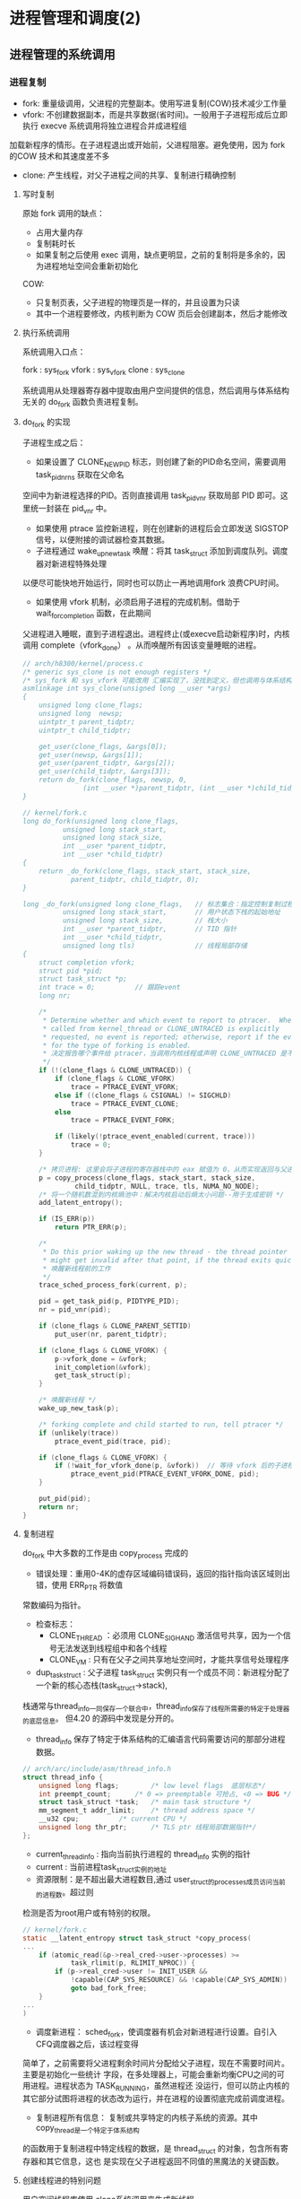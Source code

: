 * 进程管理和调度(2)
** 进程管理的系统调用
*** 进程复制
- fork: 重量级调用，父进程的完整副本。使用写进复制(COW)技术减少工作量
- vfork: 不创建数据副本，而是共享数据(省时间)。一般用于子进程形成后立即执行 execve 系统调用将独立进程合并成进程组
加载新程序的情形。在子进程退出或开始前，父进程阻塞。避免使用，因为 fork 的COW 技术和其速度差不多
- clone: 产生线程，对父子进程之间的共享、复制进行精确控制
**** 写时复制
原始 fork 调用的缺点：

- 占用大量内存
- 复制耗时长
- 如果复制之后使用 exec 调用，缺点更明显，之前的复制将是多余的，因为进程地址空间会重新初始化

COW:

- 只复制页表，父子进程的物理页是一样的，并且设置为只读
- 其中一个进程要修改，内核判断为 COW 页后会创建副本，然后才能修改
**** 执行系统调用
系统调用入口点：

fork : sys_fork
vfork : sys_vfork
clone : sys_clone

系统调用从处理器寄存器中提取由用户空间提供的信息，然后调用与体系结构无关的 do_fork 函数负责进程复制。
**** do_fork 的实现
[[file:img/Snipaste_2019-01-04_16-14-36.png]]

子进程生成之后：
- 如果设置了 CLONE_NEWPID 标志，则创建了新的PID命名空间，需要调用 task_pid_nr_ns 获取在父命名
空间中为新进程选择的PID。否则直接调用 task_pid_vnr 获取局部 PID 即可。这里统一封装在 pid_vnr 中。
- 如果使用 ptrace 监控新进程，则在创建新的进程后会立即发送 SIGSTOP 信号，以便附接的调试器检查其数据。
- 子进程通过 wake_up_new_task 唤醒：将其 task_struct 添加到调度队列。调度器对新进程特殊处理
以便尽可能快地开始运行，同时也可以防止一再地调用fork 浪费CPU时间。
- 如果使用 vfork 机制，必须启用子进程的完成机制。借助于 wait_for_completion 函数，在此期间
父进程进入睡眠，直到子进程退出。进程终止(或execve启动新程序)时，内核调用 complete（vfork_done）
。从而唤醒所有因该变量睡眠的进程。

#+BEGIN_SRC C
// arch/h8300/kernel/process.c
/* generic sys_clone is not enough registers */
/* sys_fork 和 sys_vfork 可能改用 汇编实现了，没找到定义，但也调用与体系结构无关的 do_fork
asmlinkage int sys_clone(unsigned long __user *args)
{
	unsigned long clone_flags;
	unsigned long  newsp;
	uintptr_t parent_tidptr;
	uintptr_t child_tidptr;

	get_user(clone_flags, &args[0]);
	get_user(newsp, &args[1]);
	get_user(parent_tidptr, &args[2]);
	get_user(child_tidptr, &args[3]);
	return do_fork(clone_flags, newsp, 0,
		       (int __user *)parent_tidptr, (int __user *)child_tidptr);
}

// kernel/fork.c
long do_fork(unsigned long clone_flags,
	      unsigned long stack_start,
	      unsigned long stack_size,
	      int __user *parent_tidptr,
	      int __user *child_tidptr)
{
	return _do_fork(clone_flags, stack_start, stack_size,
			parent_tidptr, child_tidptr, 0);
}

long _do_fork(unsigned long clone_flags,   // 标志集合：指定控制复制过程的一些属性
	      unsigned long stack_start,       // 用户状态下栈的起始地址
	      unsigned long stack_size,        // 栈大小
	      int __user *parent_tidptr,       // TID 指针
	      int __user *child_tidptr,
	      unsigned long tls)               // 线程局部存储
{
	struct completion vfork;
	struct pid *pid;
	struct task_struct *p;
	int trace = 0;          // 跟踪event
	long nr;

	/*
	 * Determine whether and which event to report to ptracer.  When
	 * called from kernel_thread or CLONE_UNTRACED is explicitly
	 * requested, no event is reported; otherwise, report if the event
	 * for the type of forking is enabled.
     * 决定报告哪个事件给 ptracer，当调用内核线程或声明 CLONE_UNTRACED 是不报告
	 */
	if (!(clone_flags & CLONE_UNTRACED)) {
		if (clone_flags & CLONE_VFORK)
			trace = PTRACE_EVENT_VFORK;
		else if ((clone_flags & CSIGNAL) != SIGCHLD)
			trace = PTRACE_EVENT_CLONE;
		else
			trace = PTRACE_EVENT_FORK;

		if (likely(!ptrace_event_enabled(current, trace)))
			trace = 0;
	}

    /* 拷贝进程: 这里会将子进程的寄存器栈中的 eax 赋值为 0，从而实现返回与父进程不同的值 */
	p = copy_process(clone_flags, stack_start, stack_size,
			 child_tidptr, NULL, trace, tls, NUMA_NO_NODE);
    /* 将一个随机数混到内核熵池中：解决内核启动后熵太小问题--用于生成密钥 */
	add_latent_entropy();

	if (IS_ERR(p))
		return PTR_ERR(p);

	/*
	 * Do this prior waking up the new thread - the thread pointer
	 * might get invalid after that point, if the thread exits quickly.
     * 唤醒新线程前的工作
	 */
	trace_sched_process_fork(current, p);

	pid = get_task_pid(p, PIDTYPE_PID);
	nr = pid_vnr(pid);

	if (clone_flags & CLONE_PARENT_SETTID)
		put_user(nr, parent_tidptr);

	if (clone_flags & CLONE_VFORK) {
		p->vfork_done = &vfork;
		init_completion(&vfork);
		get_task_struct(p);
	}

    /* 唤醒新线程 */
	wake_up_new_task(p);

	/* forking complete and child started to run, tell ptracer */
	if (unlikely(trace))
		ptrace_event_pid(trace, pid);

	if (clone_flags & CLONE_VFORK) {
		if (!wait_for_vfork_done(p, &vfork))  // 等待 vfork 后的子进程退出
			ptrace_event_pid(PTRACE_EVENT_VFORK_DONE, pid);
	}

	put_pid(pid);
	return nr;
}
#+END_SRC
**** 复制进程
     do_fork 中大多数的工作是由 copy_process 完成的

[[file:img/Snipaste_2019-01-04_16-55-54.png]]

- 错误处理：重用0-4K的虚存区域编码错误码，返回的指针指向该区域则出错，使用 ERR_PTR 将数值
常数编码为指针。
- 检查标志：
  - CLONE_THREAD ：必须用 CLONE_SIGHAND 激活信号共享，因为一个信号无法发送到线程组中和各个线程
  - CLONE_VM : 只有在父子之间共享地址空间时，才能共享信号处理程序
- dup_task_struct : 父子进程 task_struct 实例只有一个成员不同：新进程分配了一个新的核心态栈(task_struct->stack),
栈通常与thread_info一同保存一个联合中，thread_info保存了线程所需要的特定于处理器的底层信息。
但4.20 的源码中发现是分开的。

- thread_info 保存了特定于体系结构的汇编语言代码需要访问的那部分进程数据。
#+BEGIN_SRC C
// arch/arc/include/asm/thread_info.h
struct thread_info {
	unsigned long flags;		/* low level flags  底层标志*/
	int preempt_count;		/* 0 => preemptable 可抢占, <0 => BUG */
	struct task_struct *task;	/* main task structure */
	mm_segment_t addr_limit;	/* thread address space */
	__u32 cpu;			/* current CPU */
	unsigned long thr_ptr;		/* TLS ptr 线程局部数据指针*/
};
#+END_SRC

- current_thread_info : 指向当前执行进程的 thread_info 实例的指针
- current : 当前进程task_struct实例的地址
- 资源限制：是不超出最大进程数目,通过 user_struct的processes成员访问当前的进程数。超过则
检测是否为root用户或有特别的权限。
#+BEGIN_SRC C
// kernel/fork.c
static __latent_entropy struct task_struct *copy_process(
...
	if (atomic_read(&p->real_cred->user->processes) >=
			task_rlimit(p, RLIMIT_NPROC)) {
		if (p->real_cred->user != INIT_USER &&
		    !capable(CAP_SYS_RESOURCE) && !capable(CAP_SYS_ADMIN))
			goto bad_fork_free;
	}
...
)
#+END_SRC
- 调度新进程： sched_fork，使调度器有机会对新进程进行设置。自引入CFQ调度器之后，该过程变得
简单了，之前需要将父进程剩余时间片分配给父子进程，现在不需要时间片。主要是初始化一些统计
字段，在多处理器上，可能会重新均衡CPU之间的可用进程。进程状态为 TASK_RUNNING，虽然进程还
没运行，但可以防止内核的其它部分试图将进程的状态改为运行，并在进程的设置彻底完成前调度进程。

- 复制进程所有信息： 复制或共享特定的内核子系统的资源。其中 copy_thread是一个特定于体系结构
的函数用于复制进程中特定线程的数据，是 thread_struct 的对象，包含所有寄存器和其它信息，这也
是实现在父子进程返回不同值的黑魔法的关键函数。

[[file:img/Snipaste_2019-01-04_22-53-34.png]]
**** 创建线程进的特别问题
     用户空间线程库使用 clone系统调用来生成新线程。

sys_futex: 快速的用户空间互斥量，用于唤醒等待线程结束事件的进程。
*** 内核线程
    是由内核直接启动的进程。实际上是将内核函数委托给独立的进程，与系统中其它进程
“并行”执行。经常称之为（内核）守护进程。
- 周期性地将修改的内存页与页来源块设备同步(mmap文件映射)
- 将较少使用的内存页写入swap区
- 管理延时动作
- 文件系统事务日志

分类：
1. 线程启动后一直等待直到内核请求报告某五特定操作
2. 启动后周期性的间隔运行，检测特定资源的使用。用于连续监测任务

启动函数:
#+BEGIN_SRC C
/arch/csky/include/asm/processor.h
extern int kernel_thread(int (*fn)(void *), void *arg, unsigned long flags);
#+END_SRC
- fn : 线程执行函数
- arg : 传递给 fn 的参数
- flags : 标志，如CLONE

kernel_thread的第一个任务是构建一个 pt_regs实例，对特定体系结构的寄存器指定适当的值，
然后调用 do_fork 函数。

注意：
- 只在CPU的管态执行，不在用户态
- 只可以访问虚拟地址的内核部分(>TASK_SIZE)
**** 内存描述符
#+BEGIN_SRC C
struct task_struct{
...
	struct mm_struct		*mm;
	struct mm_struct		*active_mm;
...
}
#+END_SRC
- 当用户态切换到内核态(如系统调用)时，用户空间部分mm指向的 mm_struct 实例描述。
- 内核线程不能访问用户空间，所以 mm 设置为空指针
- 由于内核必须知道用户空间包含了什么，所以 active_mm 中保存了指向的实例来描述
- 惰性TLB进程：内核线程前后的进程相同，则不需要修改用户空间地址与表，地址转换
后备缓冲器(TLB)的信息依然有效。否则需要切换并清除TLB数据
- 内核在进程上下文运行时，mm和active_mm相同
**** 实现
***** 老方法
      使用 kernel_thread 函数 ：
- 从内核线程释放其父进程(用户进程)所有的资源
- daemonize 阻塞信号的接收
- 将 init 用作守护进程的父进程
***** 新方法
      使用辅助函数 kthread_create*
#+BEGIN_SRC C
// kernel/kthread.c
struct task_struct *kthread_create_on_node(int (*threadfn)(void *data),
					   void *data,
					   int node,
					   const char namefmt[], ...);

// 绑定到特定的 CPU
struct task_struct *kthread_create_on_cpu(int (*threadfn)(void *data),
					   void *data,
					   int node,
					   const char namefmt[], ...);
#+END_SRC
创建一个名为 namefmt 的线程，创建完是停止的，需要调用 wake_up_process 启动。此后会
调用以 data 为参数的 threadfn 函数。

也可以使用 kthread_run 将前面两步合在一起，创建完马上运行。
*** 启动新程序
    即用新的代码替换现存的程序。Linux提供的 execve 系统调用可用于此目的。
**** execve 的实现
       和 fork 系列函数一样，execve 也有对应的体系结构相关的入口函数 sys_execve 函数,以及无关的
do_execve 例程。
#+BEGIN_SRC C
// fs/exec.c
int do_execve(struct filename *filename,
	const char __user *const __user *__argv,
	const char __user *const __user *__envp)
#+END_SRC
[[file:img/Snipaste_2019-01-06_17-35-04.png]]

search_binary_handler 用于在 do_execve 结束时查找一种适当的二进制格式，用于所要执行的特定文件。二进制格式处理程序
负责将新程序的数据加载到旧的地址空间中。

- 释放原进程使用的所有资源
- 将应用程序映射到虚拟地址空间中
  - text 段包含程序的可执行代码。 start_code 和 end_code 为边界
  - 预先初始化的数据位于 start_data 和 end_data 之间。映射自可执行文件的数据段
  - 堆用于动态内存分配，亦置于虚拟地址空间中， start_brk 和 brk 指定边界
  - 栈的位置由 start_stack 定义
  - 程序的参数和环境分别位于 arg_start - arg_end 和 env_start - env_end 之间
- 设置进程的指令指针和其它特定于体系结构的寄存器，以便调度器执行程序的 main 函数
[[file:img/Snipaste_2019-01-07_15-45-16.png]]
**** 解释二进制格式
       在Linux内核中，每种二进制格式都表示为下列数据结构(己经简化过)的一个实例:
#+BEGIN_SRC C
// include/linux/binfmts.h
/*
 * This structure defines the functions that are used to load the binary formats that
 * linux accepts.
 */
struct linux_binfmt {
	struct list_head lh;
	struct module *module;
	int (*load_binary)(struct linux_binprm *);
	int (*load_shlib)(struct file *);
	int (*core_dump)(struct coredump_params *cprm);
	unsigned long min_coredump;	/* minimal dump size */
} __randomize_layout;
#+END_SRC
- load_binary : 加载普通程序
- load_shlib : 加载共享库
- core_dump : 程序出错时内存转储

    每种二进制格式首先必须使用 =register_binfmt= 向内核注册。该函数的目的是向一个链表增加一
种新的一进制格式，该链表的表头是 =fs/exec.c= 中的全局变量 =formats= .  =linux_binfmt= 实例通过其
 next 成员彼此连接起来。
*** 退出进程
    系统调用 exit 的入口 sys_exit。当然工作还是放在 do_exit 里面。将各个应用计数器减一，如果计数为0则将相应的内存区域返还给
内存管理模块。
** 调度器
   任务是在程序之间共享CPU时间，创造并行的错觉。分为调度策略和上下文切换
*** 概述
[[file:img/Snipaste_2019-01-07_17-07-22.png]]

存在的问题：

- 进程的不同的优先级(nice值)，重要的进程比次要的进程更多的CPU时间
- 不能切换术频繁，开销浪费CPU时间
*** 数据结构
[[file:img/Snipaste_2019-01-07_17-22-09.png]]
**** 激活调度：

- 直接：进程打算睡眠或出于其它原因放弃CPU
- 周期性：以固定的频率运行，检测是不需要切换进程
**** 通用调度器
     本质是一个分配器，与其它两个组件交互。

- 调度类用于判断接下来运行哪个进程。内核支持不同的调度策略(完全公平、实时、空闲调度)，调度类以模块代方法实现这些策略，即一个类的代码不需要与其它类的代码交互
- 选中将要运行的进程后，必须执行底层任务切换。每个进程都刚好属于某一调度类，各个调度类负责管理,
***** task_struct 的成员
      与调度相关的成员
#+BEGIN_SRC C
// include/linux/sched.h
struct task_struct {
...
	int				prio;
	int				static_prio;
	int				normal_prio;
	unsigned int			rt_priority;

	const struct sched_class	*sched_class;
	struct sched_entity		se;
	struct sched_rt_entity		rt;
#ifdef CONFIG_CGROUP_SCHED
	struct task_group		*sched_task_group;
#endif
	struct sched_dl_entity		dl;

#ifdef CONFIG_PREEMPT_NOTIFIERS
	/* List of struct preempt_notifier: */
	struct hlist_head		preempt_notifiers;
#endif

#ifdef CONFIG_BLK_DEV_IO_TRACE
	unsigned int			btrace_seq;
#endif

	unsigned int			policy;
	int				nr_cpus_allowed;
	cpumask_t			cpus_allowed;
...
}
#+END_SRC
- prio 和 normal_prio 表示动态优先级，static_prio 表示静态优先级。静态优先级是进程启动时分配的优先级.可以用
nice和sche_setscheduler系统调用修改. normal_priority 表示基于静态优先级和调度策略计算出的优先级. 进程分支时,
子进程会继承 normal_priority.
- rt_priority 表示时优先级, 值越大优先级越高, [0,99]
- sched_class 表示所属调度器类
- 调度器不局限于进程,可以用于组调度, 可用的 CPU 时间在进程组分配, 然后在组内再分配
- se 为调度实体, st 为实时调度实体(4.20中的 run_list 和 time_silce 包含在此结构中)
- policy 保存对该进程应用的调度策略, Linux 支持 5 个可能的值
  - sched_normal : 普通进程, 完全公平调度器
  - sched_batch 和 sched_IDLE: 次要任务, 完全公平调度器
  - sched_rr 和 sched_fifo : 软实时进程, 分别实现了循环方法和先进先出机制, 为不公平调度器类, 而是实时调度器类
- cpus_allowed 是一个位域, 用来限制进程可以在哪些CPU上运行
***** 调度器类
      提供了通用调度器和各个调度方法之间的关联, 由特定数据结构中汇集的几个函数指针表示.全局调度器请求的各个操作都
可以由一个指针表示, 使得无需了解不同调度器类的内部工作原理, 即可创建通用调度器.
#+BEGIN_SRC C
// include/linux/sched/sched.h
struct sched_class {
	const struct sched_class *next;

	void (*enqueue_task) (struct rq *rq, struct task_struct *p, int flags);
	void (*dequeue_task) (struct rq *rq, struct task_struct *p, int flags);
	void (*yield_task)   (struct rq *rq);
	bool (*yield_to_task)(struct rq *rq, struct task_struct *p, bool preempt);

	void (*check_preempt_curr)(struct rq *rq, struct task_struct *p, int flags);

	/*
	 * It is the responsibility of the pick_next_task() method that will
	 * return the next task to call put_prev_task() on the @prev task or
	 * something equivalent.
	 *
	 * May return RETRY_TASK when it finds a higher prio class has runnable
	 * tasks.
	 */
	struct task_struct * (*pick_next_task)(struct rq *rq,
					       struct task_struct *prev,
					       struct rq_flags *rf);
	void (*put_prev_task)(struct rq *rq, struct task_struct *p);
...
}
#+END_SRC
每个调度类都有一个 struct sched_class 的实例, 且它们的层次结构是平坦的. next 成员将不同的调度类按实时
、完全公平、空闲顺序连接起来。这个层次结构在编译时已经建立：没有运行时动态增加新调度器的机制

- enqueue_task:向就绪队列添加一个新进程。在进程从睡眠状态变为可运行状态时，即发生该操作
- dequeue_task:提供逆向操作，将一个进程从就绪队列去除。事实上，在进程从可运行状态切换到不可运行状态时，就会发生该操作。
- sched_yield : 进程自愿放弃处理器时
- check_preempt_curr : 用一个新唤醒的进程来抢占当前进程
- pick_next_task : 选择下一个将要运行的进程
- put_prev_task : 在用另一个进程代替当前进程之前调用
- set_curr_task : 进程的调度策发生变化时
- task_tick : 每次激活周期性调度器时，由周期性调度器调用
- new_task : 关联 fork 系统调用和调度器
***** 就绪队列
      核心调度器用于管理活动进程的主要数据结构称之为就绪队列，每个CPU都有自己的就绪队列，各个活动进程只出现在一个就绪队列中，在多个CPU同时运行一个进程是不可能的。
#+BEGIN_SRC C
// sched.h
struct rq {
	unsigned int		nr_running;
#ifdef CONFIG_NUMA_BALANCING
	unsigned int		nr_numa_running;
	unsigned int		nr_preferred_running;
	unsigned int		numa_migrate_on;
#endif
	#define CPU_LOAD_IDX_MAX 5
	unsigned long		cpu_load[CPU_LOAD_IDX_MAX];
...
	/* capture load from *all* tasks on this CPU: */
	struct load_weight	load;
	unsigned long		nr_load_updates;
	u64			nr_switches;

	struct cfs_rq		cfs;
	struct rt_rq		rt;
	struct dl_rq		dl;
...
	struct task_struct	*curr;
	struct task_struct	*idle;
	struct task_struct	*stop;
	unsigned long		next_balance;
	struct mm_struct	*prev_mm;

	unsigned int		clock_update_flags;
	u64			clock;
	u64			clock_task;
...
}
#+END_SRC
- nr_running : 指定了队列上可运行的进程的数目
- load : 提供就绪队列当前负荷的度量
- cpu_load : 跟踪此前的负荷状态
- cfs 和 rt : 嵌入的子就绪队列，分别用于完全公平调度器和实时调度器
- curr : 指向当前进程的 task_struct 实例
- idle : 指向空闲进程的 task_struct 实例
- clock : 实现就绪队列自身的时钟

系统中所有的就绪队列都在 runqueues 数组中，每个元素分别对应于系统中一个CPU。
#+BEGIN_SRC C
// kernel/sched/core.c
DEFINE_PER_CPU_SHARED_ALIGNED(struct rq, runqueues);
#+END_SRC
***** 调度实体
      调度器可以操作比进程更一般的实体。
#+BEGIN_SRC C
// include/linux/sched.h
struct sched_entity {
	/* For load-balancing: */
	struct load_weight		load;
	unsigned long			runnable_weight;
	struct rb_node			run_node;
	struct list_head		group_node;
	unsigned int			on_rq;

	u64				exec_start;
	u64				sum_exec_runtime;
	u64				vruntime;
	u64				prev_sum_exec_runtime;
...
}
#+END_SRC
如果编译内核时启用了调度器统计，会包含很多用于统计的成员

- load : 权重，决定了各个实体占队列总负荷的比例
- run_node : 红黑树结点， 便于排序
- on_rq　: 是否在就绪队列上接受调度
- sum_exec_runtime : 记录消耗的 CPU 时间用于完全公平调度器
- vruntime : 虚拟时钟
- 进程撤销时，当前 sum_exec_runtime 保存到 prev_exec_runtime
*** 处理优先级
**** 优先级的内核表示
     在用户空间可以通过 nice 命令设置进程的静态优先级，这中内部会调用 nice 系统调用。
nice 值在 [-20 ~ 19] 之间，值越低优先级越高。内核使用 (0~139] 的数值表示内部优先级, 值越低优先级越高。
nice 值映射到 [100~139]。

[[file:img/Snipaste_2019-01-08_15-31-07.png]]
**** 计算优先级
     除了静态优先级(task_struct->static_prio)，还需要考虑动态优先级(task_struct->prio)、普通优先级(task_struct->normal_prio)。
#+BEGIN_SRC C
// kernel/sched/core.c
/*
 * Calculate the current priority, i.e. the priority
 * taken into account by the scheduler. This value might
 * be boosted by RT tasks, or might be boosted by
 * interactivity modifiers. Will be RT if the task got
 * RT-boosted. If not then it returns p->normal_prio.
 */
static int effective_prio(struct task_struct *p)
{
	p->normal_prio = normal_prio(p);
	/*
	 * If we are RT tasks or we were boosted to RT priority,
	 * keep the priority unchanged. Otherwise, update priority
	 * to the normal priority:
	 */
	if (!rt_prio(p->prio))
		return p->normal_prio;
	return p->prio;
}
#+END_SRC

普通优先级计算方法：

#+BEGIN_SRC C
// kernel/sched/core.c
static inline int normal_prio(struct task_struct *p)
{
	int prio;

	if (task_has_dl_policy(p)) // deadline 进程
		prio = MAX_DL_PRIO-1;
	else if (task_has_rt_policy(p)) /* 实时进程 */
		prio = MAX_RT_PRIO-1 - p->rt_priority;
	else  /* 普通进程 */
		prio = __normal_prio(p);
	return prio;
}
#+END_SRC

[[file:img/Snipaste_2019-01-08_15-57-28.png]]
**** 计算负荷权重
     set_load_weight 负责根据进程类型及其静态优先级计算负荷权重。
#+BEGIN_SRC C
// include/linux/sched.h
struct load_weight {
	unsigned long			weight;
	u32				inv_weight;
};
#+END_SRC
- weight : 负荷权重自身
- inv_weight : 用于计算被负荷除的结果

优先级转换为权重表：

#+BEGIN_SRC C
// kernel/sched/core.c
const int sched_prio_to_weight[40] = {
 /* -20 */     88761,     71755,     56483,     46273,     36291,
 /* -15 */     29154,     23254,     18705,     14949,     11916,
 /* -10 */      9548,      7620,      6100,      4904,      3906,
 /*  -5 */      3121,      2501,      1991,      1586,      1277,
 /*   0 */      1024,       820,       655,       526,       423,
 /*   5 */       335,       272,       215,       172,       137,
 /*  10 */       110,        87,        70,        56,        45,
 /*  15 */        36,        29,        23,        18,        15,
};
#+END_SRC
    对内核使用的范围[0,39]中的每个nice级别，该数组中都有一个对应项口各数组之间的乘数因子
是l.25。要知道为何使用该因子，可考虑下列例子。两个进程A和B在nice级别0运行，因此两个进程
的CPU份额相同，即都是50%。级别为0的进程，其权重查表可知为1024。每个进程的份额是1024/
(1024+1024)/1024=0.5，即50%。
    如果进程B的优先级加1,那么其CPU份额应该减少10%。换句话说，这意味着进程A得到总的CPU
时间的55%，而进程B得到45%。优先级增加1导致权重减少，即10241/1.25 = 820。因此进程A现在将得
到的CPU份额是1024/(1024+820)=0.55，而进程B的份额则足820/(1024+820)=0.45，这样就产生了10%
的差值。

实时进程的权重是普通进程的两倍，空闲进程的权重总是最小。

#+BEGIN_SRC C
// kernel/sched/core.c
static void set_load_weight(struct task_struct *p, bool update_load)
{
	int prio = p->static_prio - MAX_RT_PRIO;
	struct load_weight *load = &p->se.load;

	/*
	 * SCHED_IDLE tasks get minimal weight:
	 */
	if (idle_policy(p->policy)) {
		load->weight = scale_load(WEIGHT_IDLEPRIO);
		load->inv_weight = WMULT_IDLEPRIO;
		p->se.runnable_weight = load->weight;
		return;
	}

	/*
	 * SCHED_OTHER tasks have to update their load when changing their
	 * weight
	 */
	if (update_load && p->sched_class == &fair_sched_class) {
		reweight_task(p, prio);
	} else {
		load->weight = scale_load(sched_prio_to_weight[prio]);
		load->inv_weight = sched_prio_to_wmult[prio];
		p->se.runnable_weight = load->weight;
	}
}
#+END_SRC

[[file:img/Snipaste_2019-01-08_16-30-53.png]]

就绪队列中权重相关函数：

#+BEGIN_SRC C
// kernel/sched/fair.c
static inline void update_load_add(struct load_weight *lw, unsigned long inc)
{
	lw->weight += inc;
	lw->inv_weight = 0;
}
#+END_SRC
**** 核心调度器 
***** 周期性调度器
    周期性调度器在。scheduler_tick中实现。如果系统正在活动中。内核会按照频率H}白动调用该
函数。如果没有进程在等待调度，那么在计算机电力供应不足的情况下，也可以关闭该调度器以减少
电能消耗。例如，笔记本电脑或小型嵌入式系统。

主要任务:

1. 管理内核中与整个系统和各个进程的调度相关的统计量
2. 激活负责当前进程的调度类的周期性调度方法

#+BEGIN_SRC C
// kernel/sched/core.c:3036
void scheduler_tick(void)
{
    /*  1.  获取当前cpu上的全局就绪队列rq和当前运行的进程curr  */

    /*  1.1 在于SMP的情况下，获得当前CPU的ID。如果不是SMP，那么就返回0  */
    int cpu = smp_processor_id();

    /*  1.2 获取cpu的全局就绪队列rq, 每个CPU都有一个就绪队列rq  */
    struct rq *rq = cpu_rq(cpu);

    /*  1.3 获取就绪队列上正在运行的进程curr  */
    struct task_struct *curr = rq->curr;
    struct rq_flags rf;

    sched_clock_tick();

    /*  2 更新rq上的统计信息, 并执行进程对应调度类的周期性的调度  */

    /*  加锁 */
    rq_lock(rq, &rf);

    /*  2.1 更新rq的当前时间戳.即使rq->clock变为当前时间戳  */
    update_rq_clock(rq);

    /*  2.2 执行当前运行进程所在调度类的task_tick函数进行周期性调度  */
    curr->sched_class->task_tick(rq, curr, 0);

    /*  2.3 更新rq的负载信息,  即就绪队列的cpu_load[]数据
     *  本质是将数组中先前存储的负荷值向后移动一个位置，
     *  将当前负荷记入数组的第一个位置 
     */
    update_cpu_load_active(rq);

    /*  2.4 更新cpu的active count活动计数
     *  主要是更新全局cpu就绪队列的calc_load_update
     */
    calc_global_load_tick(rq);

    /* 解锁 */
    rq_unlock(rq, &rf);

    /* 与perf计数事件相关 */
    perf_event_task_tick();

#ifdef CONFIG_SMP
     /* 当前CPU是否空闲 */
    rq->idle_balance = idle_cpu(cpu);

    /* 如果是时候进行周期性负载平衡，则触发SCHED_SOFTIRQ */
    trigger_load_balance(rq);
#endif
}
#+END_SRC
***** 主调度器
要将CPU分配给与当前进程不同的另一个进程，都会直接调用主调度器(schedule)。
#+BEGIN_QUOTE
__sched 前缀，用于可能调用 schedule 的函数，包括自身：
#+BEGIN_SRC c
void __sched some_function(...) {
...
    schedule();
...
}
#+END_SRC
其目的在于将相关函数的代码编译之后放到目标文件的一个 特定的段中， 即
=.sched.text= 中。使得内核在显示栈转储或类似信息时，忽略所有与调度有关的调用。因
为调度器函数不是普通代码的一部分，在这种情况下是没有意义的。
#+END_QUOTE
主调度器的实现：
#+BEGIN_SRC c
// kernel/sched/core.c
asmlinkage __visible void __sched schedule(void)
{
	struct task_struct *tsk = current;

	sched_submit_work(tsk);
	do {
		preempt_disable();  // 关闭抢占
		__schedule(false);
		sched_preempt_enable_no_resched();
	} while (need_resched());
}

static void __sched notrace __schedule(bool preempt)
{
	struct task_struct *prev, *next;
	unsigned long *switch_count;
	struct rq_flags rf;
	struct rq *rq;
	int cpu;

  // 这部分与周期调度器功能一样
	cpu = smp_processor_id();
	rq = cpu_rq(cpu);
	prev = rq->curr;

  // 一些检查和统计
	schedule_debug(prev);

  // 处理硬实时任务
	if (sched_feat(HRTICK))
		hrtick_clear(rq);

	local_irq_disable();
	rcu_note_context_switch(preempt);

	/*
	 ,* Make sure that signal_pending_state()->signal_pending() below
	 ,* can't be reordered with __set_current_state(TASK_INTERRUPTIBLE)
	 ,* done by the caller to avoid the race with signal_wake_up().
	 ,*
	 ,* The membarrier system call requires a full memory barrier
	 ,* after coming from user-space, before storing to rq->curr.
	 ,*/
	rq_lock(rq, &rf);
	smp_mb__after_spinlock();

	/* Promote REQ to ACT */
	rq->clock_update_flags <<= 1;
	update_rq_clock(rq);

  // 上下文切换的次数
	switch_count = &prev->nivcsw;
  /*
    如果当前进程进程原来牌可中断睡眼状态，这时候接到信号，那么必须再次提升为运行进程。否则用相应的调度器类的方法使
    里程停止活动 （deactive_task实质上调用了 sched_class->dequeue_task)
   ,*/
	if (!preempt && prev->state) {
		if (unlikely(signal_pending_state(prev->state, prev))) {
			prev->state = TASK_RUNNING;
		} else {
			deactivate_task(rq, prev, DEQUEUE_SLEEP | DEQUEUE_NOCLOCK);
			prev->on_rq = 0;

			if (prev->in_iowait) {
				atomic_inc(&rq->nr_iowait);
				delayacct_blkio_start();
			}

			/*
			 ,* If a worker went to sleep, notify and ask workqueue
			 ,* whether it wants to wake up a task to maintain
			 ,* concurrency.
			 ,*/
			if (prev->flags & PF_WQ_WORKER) {
				struct task_struct *to_wakeup;

				to_wakeup = wq_worker_sleeping(prev);
				if (to_wakeup)
					try_to_wake_up_local(to_wakeup, &rf);
			}
		}
		switch_count = &prev->nvcsw;
	}

  // 调度类选择下一个该挨靠的进程
	next = pick_next_task(rq, prev, &rf);
  // 清除当前运行进程 task_struct 中的重调度标志 TIF_NEED_RESCHED 和抢占标志
	clear_tsk_need_resched(prev);
	clear_preempt_need_resched();

	if (likely(prev != next)) {
		rq->nr_switches++;
		rq->curr = next;
		/*
		 ,* The membarrier system call requires each architecture
		 ,* to have a full memory barrier after updating
		 ,* rq->curr, before returning to user-space.
		 ,*
		 ,* Here are the schemes providing that barrier on the
		 ,* various architectures:
		 ,* - mm ? switch_mm() : mmdrop() for x86, s390, sparc, PowerPC.
		 ,*   switch_mm() rely on membarrier_arch_switch_mm() on PowerPC.
		 ,* - finish_lock_switch() for weakly-ordered
		 ,*   architectures where spin_unlock is a full barrier,
		 ,* - switch_to() for arm64 (weakly-ordered, spin_unlock
		 ,*   is a RELEASE barrier),
		 ,*/
		++*switch_count;

		trace_sched_switch(preempt, prev, next);

		/* Also unlocks the rq: */ // 硬件级的进程切换
		rq = context_switch(rq, prev, next, &rf);
	} else {   // 其它进程都无法运行，被迫留在CPU上
		rq->clock_update_flags &= ~(RQCF_ACT_SKIP|RQCF_REQ_SKIP);
		rq_unlock_irq(rq, &rf);
	}

	balance_callback(rq);
}
#+END_SRC
***** 与 fork 的交互
使用 fork 或其变体建立新进程时，调度器有机会用 sched_fork 函数挂钩到该进程。主要
执行三个操作：

- 初始化新进程与调度相关的字段
  建立数据结构
  确定进程的动态优先级

在使用 =wake_up_new_task= 唤醒新进程时，调度器与进程创建逻辑交互的第二个时机：内
核会调用调度类的 task_new 函数。将新进程加入到相应类的就绪队列中。
***** 上下文切换
辅助函数 context_switch 作为分配器，调用所需的特定于体系结构的方法。如 switch_mm 、switch_to
#+BEGIN_SRC c
static __always_inline struct rq *
context_switch(struct rq *rq, struct task_struct *prev,
	       struct task_struct *next, struct rq_flags *rf)
{
	struct mm_struct *mm, *oldmm;

  // 调用每个体系结构必须定义的 prepare_arch_switch hook函数，为切换作准备
	prepare_task_switch(rq, prev, next);

	mm = next->mm;
	oldmm = prev->active_mm;
	/*
	 ,* For paravirt, this is coupled with an exit in switch_to to
	 ,* combine the page table reload and the switch backend into
	 ,* one hypercall.
	 ,*/
	arch_start_context_switch(prev);

	/*
	 ,* If mm is non-NULL, we pass through switch_mm(). If mm is
	 ,* NULL, we will pass through mmdrop() in finish_task_switch().
	 ,* Both of these contain the full memory barrier required by
	 ,* membarrier after storing to rq->curr, before returning to
	 ,* user-space.
	 ,*/
	if (!mm) {
		next->active_mm = oldmm;
		mmgrab(oldmm);
      // 通告底层体系结构不埼切换虚拟地址的用户空间
		enter_lazy_tlb(oldmm, next);
	} else  // 更换通过 task_struct->mm 描述的内存管理上下文
		switch_mm_irqs_off(oldmm, mm, next);

	if (!prev->mm) {
      // 如果前一进程是内核线程(即pre->mm == NULL)， 则其 active_mm 指针必须重置为空，断开与借用的地址空间的联系
		prev->active_mm = NULL;
		rq->prev_mm = oldmm;
	}

	rq->clock_update_flags &= ~(RQCF_ACT_SKIP|RQCF_REQ_SKIP);

	prepare_lock_switch(rq, next, rf);

	/* Here we just switch the register state and the stack. */
	/* 切换寄存器和栈. */
	switch_to(prev, next, prev);
	barrier();

	return finish_task_switch(prev);
}
#+END_SRC
switch_to 之后的代码在下一次运行时才会执行。 finish_task_switch 完成清理工作。
barrier 语句是一个编译器指令，确保 switch_to 和 finish_task_switch 语句的执行顺
序不会因为任何可能的优化而改变。
****** switch_to 的复杂之处
finish_task_switch 的有趣之处在于，调度过程可能选择了一个新进程，而清理则是针对
此前的活动进程。请注意，这不是发起上下文切换的那个进程，而是系统中随机的某个其他进程!内核必
须想办法使得该进程能够与 context_switch 例程通信，这可以通过 switch_to 宏实现。每个体系结构
都必须实现它，而且有一个异乎寻常的调用约定，即通过3个参数传递两个变量!这是因为上下文切
换不仅涉及两个进程，而是3个进程。该情形如图所示。

[[file:img/Snipaste_2019-01-09_15-42-07.png]]

假定3个进程A、B和C在系统上运行。在某个时间点，内核决定从进程A切换到进程B,然后从进
程B到进程C，再接下来从进程C切换回进程A。在每个switch_to调用之前，next和prev指针位于各
进程的栈上，prev指向当前运行的进程，而next指向将要运行的下一个进程。为执行从prev到next
的切换，switch_to的前两个参数足够了，对进程A来说，prev指向进程A而next指向进程B。

在进程A被选中再次执行时，会出现一个问题。控制权返回至 switch_to 之后的点，如果栈准确
地恢复到切换之前的状态，那么prev和next仍然指向切换之前的值，即next=B而prev=A。在这
种情况下，内核无法知道实际上在进程A之前运行的是进程C。

因此，在新进程被选中时，底层的进程切换例程必须将此前执行的进程提供给context_switch
由于控制流会回到该函数的中间，这无法用普通的函数返回值来做到，因此使用了一个3个参数的宏。
但逻辑上的效果是相同的，仿佛switch_to是带有两个参数的函数，而且返问了一个指向此前运行进
程的指针。switch_to宏实际上执行的代码如下:
#+BEGIN_SRC c
prev=switch_ro(prev, next);
#+END_SRC
其中返回的prev值并不是用作参数的prev直,而是上一个执行的进程。在上述例子中，进程A提供给
switch_to的参数是A和B，但恢复执行后得到的返回值是prey=c。内核实现该行为特性的方式依赖
于底层的体系结构，但内核显然可以通过考虑两个进程的核心态栈来重建所要的信息。对可以访问所
有内存的内核而言，这两个栈显然是同时可用的.
****** 惰性FPU模式
上下文切换的开解比较大，因此内核使用惰性FPU模式技巧来减少所需的CPU时间。

- 原理：对于浮点寄存器,除非有应用程序实际使用，否则不保存
